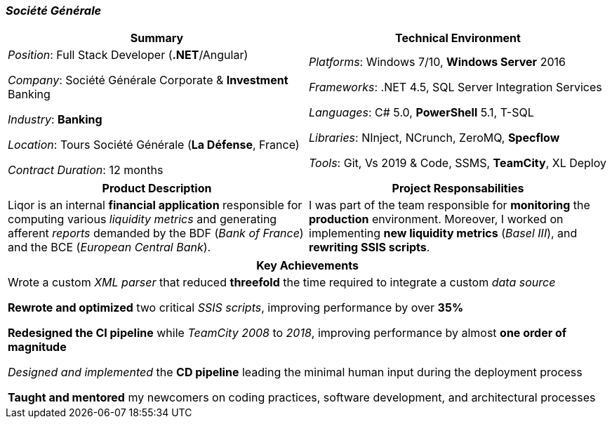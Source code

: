 [.text-center]
=== _Société Générale_
[frame=none]
[grid=none]
|===
^|Summary ^|Technical Environment

^.^|
_Position_: Full Stack Developer (*.NET*/Angular)

_Company_: Société Générale Corporate & *Investment* Banking

_Industry_: *Banking*

_Location_: Tours Société Générale (*La Défense*, France)

_Contract Duration_: 12 months

^.^|
_Platforms_: Windows 7/10, *Windows Server* 2016

_Frameworks_: .NET 4.5, SQL Server Integration Services

_Languages_: C# 5.0, *PowerShell* 5.1, T-SQL

_Libraries_: NInject, NCrunch, ZeroMQ, *Specflow*

_Tools_: Git, Vs 2019 & Code, SSMS, *TeamCity*, XL Deploy
|===

[frame=none]
[grid=none]
|===
^|Product Description ^|Project Responsabilities

^.^|
Liqor is an internal *financial application* responsible for computing various _liquidity metrics_ and generating afferent _reports_ demanded by the BDF (_Bank of France_) and the BCE (_European Central Bank_).

^.^|
I was part of the team responsible for *monitoring* the *production* environment. Moreover, I worked on implementing *new liquidity metrics* (_Basel III_), and *rewriting SSIS scripts*.
|===

[frame=none]
[grid=none]
|===
^| Key Achievements

^.^|
Wrote a custom _XML parser_ that reduced *threefold* the time required to integrate a custom _data source_

*Rewrote and optimized* two critical _SSIS scripts_, improving performance by over *35%*

*Redesigned the CI pipeline* while _TeamCity 2008_ to _2018_, improving performance by almost *one order of magnitude*

_Designed and implemented_ the *CD pipeline* leading the minimal human input during the deployment process 

*Taught and mentored* my newcomers on coding practices, software development, and architectural processes
|===
